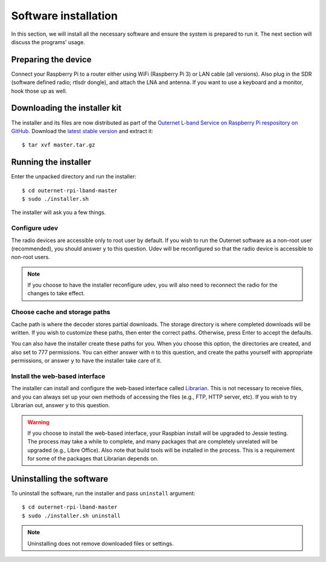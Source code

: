 Software installation
=====================

In this section, we will install all the necessary software and ensure the
system is prepared to run it. The next section will discuss the programs'
usage.

Preparing the device
--------------------

Connect your Raspberry Pi to a router either using WiFi (Raspberry Pi 3) or LAN
cable (all versions). Also plug in the SDR (software defined radio; rtlsdr dongle), and attach the LNA and
antenna. If you want to use a keyboard and a monitor, hook those up as
well.

Downloading the installer kit
-----------------------------

The installer and its files are now distributed as part of the `Outernet L-band
Service on Raspberry Pi respository on GitHub
<https://github.com/Outernet-Project/outernet-rpi-lband>`_. Download the
`latest stable version
<https://github.com/Outernet-Project/outernet-rpi-lband/archive/master.tar.gz>`_
and extract it::

    $ tar xvf master.tar.gz

Running the installer
---------------------

Enter the unpacked directory and run the installer::

    $ cd outernet-rpi-lband-master
    $ sudo ./installer.sh

The installer will ask you a few things.

Configure udev
~~~~~~~~~~~~~~

The radio devices are accessible only to root user by default. If you wish to 
run the Outernet software as a non-root user (recommended), you should answer
``y`` to this question. Udev will be reconfigured so that the radio device is
accessible to non-root users.

.. note::
    If you choose to have the installer reconfigure udev, you will also need to 
    reconnect the radio for the changes to take effect.

Choose cache and storage paths
~~~~~~~~~~~~~~~~~~~~~~~~~~~~~~

Cache path is where the decoder stores partial downloads. The storage directory
is where completed downloads will be written. If you wish to customize these
paths, then enter the correct paths. Otherwise, press Enter to accept the
defaults. 

You can also have the installer create these paths for you. When you choose
this option, the directories are created, and also set to 777 permissions. You 
can either answer with ``n`` to this question, and create the paths yourself
with appropriate permissions, or answer ``y`` to have the installer take care 
of it.

Install the web-based interface
~~~~~~~~~~~~~~~~~~~~~~~~~~~~~~~

The installer can install and configure the web-based interface called 
`Librarian <https://librarian.outernet.is/>`_. This is not necessary to receive 
files, and you can always set up your own methods of accessing the files (e.g.,
FTP, HTTP server, etc). If you wish to try Librarian out, answer ``y`` to this 
question.

.. warning::
    If you choose to install the web-based interface, your Raspbian install
    will be upgraded to Jessie testing. The process may take a while to
    complete, and many packages that are completely unrelated will be upgraded
    (e.g., Libre Office). Also note that build tools will be installed in the
    process. This is a requirement for some of the packages that Librarian
    depends on.

Uninstalling the software
-------------------------

To uninstall the software, run the installer and pass ``uninstall`` argument::

    $ cd outernet-rpi-lband-master
    $ sudo ./installer.sh uninstall

.. note::
    Uninstalling does not remove downloaded files or settings.
